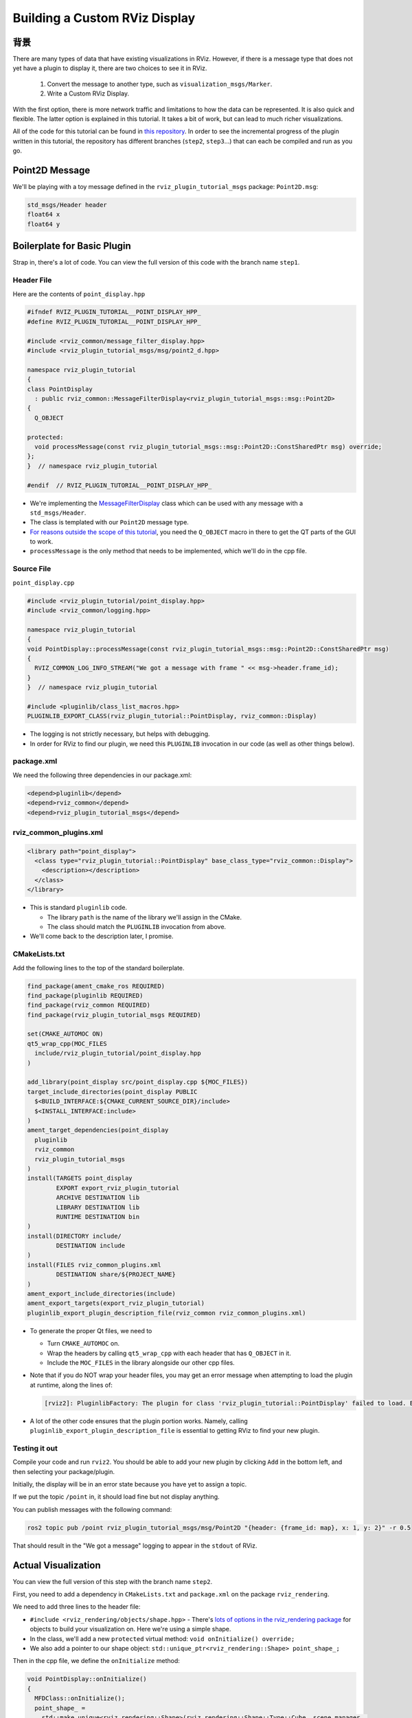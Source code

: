 Building a Custom RViz Display
==============================

背景
----------
There are many types of data that have existing visualizations in RViz. However, if there is a message type that does
not yet have a plugin to display it, there are two choices to see it in RViz.

 1. Convert the message to another type, such as ``visualization_msgs/Marker``.
 2. Write a Custom RViz Display.

With the first option, there is more network traffic and limitations to how the data can be represented. It is also quick and flexible.
The latter option is explained in this tutorial. It takes a bit of work, but can lead to much richer visualizations.

All of the code for this tutorial can be found in `this repository <https://github.com/MetroRobots/rviz_plugin_tutorial>`__.
In order to see the incremental progress of the plugin written in this tutorial,
the repository has different branches (``step2``, ``step3``...) that can each be compiled and run as you go.


Point2D Message
---------------

We'll be playing with a toy message defined in the ``rviz_plugin_tutorial_msgs`` package: ``Point2D.msg``:

.. code-block::

   std_msgs/Header header
   float64 x
   float64 y

Boilerplate for Basic Plugin
----------------------------

Strap in, there's a lot of code.
You can view the full version of this code with the branch name ``step1``.

Header File
^^^^^^^^^^^

Here are the contents of ``point_display.hpp``

.. code-block:: c++

   #ifndef RVIZ_PLUGIN_TUTORIAL__POINT_DISPLAY_HPP_
   #define RVIZ_PLUGIN_TUTORIAL__POINT_DISPLAY_HPP_

   #include <rviz_common/message_filter_display.hpp>
   #include <rviz_plugin_tutorial_msgs/msg/point2_d.hpp>

   namespace rviz_plugin_tutorial
   {
   class PointDisplay
     : public rviz_common::MessageFilterDisplay<rviz_plugin_tutorial_msgs::msg::Point2D>
   {
     Q_OBJECT

   protected:
     void processMessage(const rviz_plugin_tutorial_msgs::msg::Point2D::ConstSharedPtr msg) override;
   };
   }  // namespace rviz_plugin_tutorial

   #endif  // RVIZ_PLUGIN_TUTORIAL__POINT_DISPLAY_HPP_

* We're implementing the `MessageFilterDisplay <https://github.com/ros2/rviz/blob/0ef2b56373b98b5536f0f817c11dc2b5549f391d/rviz_common/include/rviz_common/message_filter_display.hpp#L43>`__ class which can be used with any message with a ``std_msgs/Header``.
* The class is templated with our ``Point2D`` message type.
* `For reasons outside the scope of this tutorial <https://doc.qt.io/qt-5/moc.html>`__, you need the ``Q_OBJECT`` macro in there to get the QT parts of the GUI to work.
* ``processMessage`` is the only method that needs to be implemented, which we'll do in the cpp file.

Source File
^^^^^^^^^^^

``point_display.cpp``

.. code-block:: c++

   #include <rviz_plugin_tutorial/point_display.hpp>
   #include <rviz_common/logging.hpp>

   namespace rviz_plugin_tutorial
   {
   void PointDisplay::processMessage(const rviz_plugin_tutorial_msgs::msg::Point2D::ConstSharedPtr msg)
   {
     RVIZ_COMMON_LOG_INFO_STREAM("We got a message with frame " << msg->header.frame_id);
   }
   }  // namespace rviz_plugin_tutorial

   #include <pluginlib/class_list_macros.hpp>
   PLUGINLIB_EXPORT_CLASS(rviz_plugin_tutorial::PointDisplay, rviz_common::Display)


* The logging is not strictly necessary, but helps with debugging.
* In order for RViz to find our plugin, we need this ``PLUGINLIB`` invocation in our code (as well as other things below).

package.xml
^^^^^^^^^^^

We need the following three dependencies in our package.xml:

.. code-block:: xml

     <depend>pluginlib</depend>
     <depend>rviz_common</depend>
     <depend>rviz_plugin_tutorial_msgs</depend>

rviz_common_plugins.xml
^^^^^^^^^^^^^^^^^^^^^^^

.. code-block:: xml

   <library path="point_display">
     <class type="rviz_plugin_tutorial::PointDisplay" base_class_type="rviz_common::Display">
       <description></description>
     </class>
   </library>


* This is standard ``pluginlib`` code.

  * The library ``path`` is the name of the library we'll assign in the CMake.
  * The class should match the ``PLUGINLIB`` invocation from above.

* We'll come back to the description later, I promise.

CMakeLists.txt
^^^^^^^^^^^^^^

Add the following lines to the top of the standard boilerplate.

.. code-block:: cmake

   find_package(ament_cmake_ros REQUIRED)
   find_package(pluginlib REQUIRED)
   find_package(rviz_common REQUIRED)
   find_package(rviz_plugin_tutorial_msgs REQUIRED)

   set(CMAKE_AUTOMOC ON)
   qt5_wrap_cpp(MOC_FILES
     include/rviz_plugin_tutorial/point_display.hpp
   )

   add_library(point_display src/point_display.cpp ${MOC_FILES})
   target_include_directories(point_display PUBLIC
     $<BUILD_INTERFACE:${CMAKE_CURRENT_SOURCE_DIR}/include>
     $<INSTALL_INTERFACE:include>
   )
   ament_target_dependencies(point_display
     pluginlib
     rviz_common
     rviz_plugin_tutorial_msgs
   )
   install(TARGETS point_display
           EXPORT export_rviz_plugin_tutorial
           ARCHIVE DESTINATION lib
           LIBRARY DESTINATION lib
           RUNTIME DESTINATION bin
   )
   install(DIRECTORY include/
           DESTINATION include
   )
   install(FILES rviz_common_plugins.xml
           DESTINATION share/${PROJECT_NAME}
   )
   ament_export_include_directories(include)
   ament_export_targets(export_rviz_plugin_tutorial)
   pluginlib_export_plugin_description_file(rviz_common rviz_common_plugins.xml)


* To generate the proper Qt files, we need to

  * Turn ``CMAKE_AUTOMOC`` on.
  * Wrap the headers by calling ``qt5_wrap_cpp`` with each header that has ``Q_OBJECT`` in it.
  * Include the ``MOC_FILES`` in the library alongside our other cpp files.

* Note that if you do NOT wrap your header files, you may get an error message when attempting to load the plugin at runtime, along the lines of:

  .. code-block::

     [rviz2]: PluginlibFactory: The plugin for class 'rviz_plugin_tutorial::PointDisplay' failed to load. Error: Failed to load library /home/ros/ros2_ws/install/rviz_plugin_tutorial/lib/libpoint_display.so. Make sure that you are calling the PLUGINLIB_EXPORT_CLASS macro in the library code, and that names are consistent between this macro and your XML. Error string: Could not load library LoadLibrary error: /home/ros/ros2_ws/install/rviz_plugin_tutorial/lib/libpoint_display.so: undefined symbol: _ZTVN20rviz_plugin_tutorial12PointDisplayE, at /tmp/binarydeb/ros-foxy-rcutils-1.1.4/src/shared_library.c:84

* A lot of the other code ensures that the plugin portion works.
  Namely, calling ``pluginlib_export_plugin_description_file`` is essential to getting RViz to find your new plugin.

Testing it out
^^^^^^^^^^^^^^

Compile your code and run ``rviz2``.
You should be able to add your new plugin by clicking ``Add`` in the bottom left, and then selecting your package/plugin.


.. image:: images/Step1A.png
   :target: images/Step1A.png
   :alt: screenshot of adding display


Initially, the display will be in an error state because you have yet to assign a topic.

.. image:: images/Step1B.png
   :target: images/Step1B.png
   :alt: screenshot of error state


If we put the topic ``/point`` in, it should load fine but not display anything.

.. image:: images/Step1C.png
   :target: images/Step1C.png
   :alt: screenshot of functioning empty display


You can publish messages with the following command:

.. code-block:: bash

   ros2 topic pub /point rviz_plugin_tutorial_msgs/msg/Point2D "{header: {frame_id: map}, x: 1, y: 2}" -r 0.5

That should result in the "We got a message" logging to appear in the ``stdout`` of RViz.

Actual Visualization
--------------------

You can view the full version of this step with the branch name ``step2``.

First, you need to add a dependency in ``CMakeLists.txt`` and ``package.xml`` on the package ``rviz_rendering``.

We need to add three lines to the header file:


* ``#include <rviz_rendering/objects/shape.hpp>`` - There's `lots of options in the rviz_rendering package <https://github.com/ros2/rviz/tree/ros2/rviz_rendering/include/rviz_rendering/objects>`_ for objects to build your visualization on. Here we're using a simple shape.
* In the class, we'll add a new ``protected`` virtual method: ``void onInitialize() override;``
* We also add a pointer to our shape object: ``std::unique_ptr<rviz_rendering::Shape> point_shape_;``

Then in the cpp file, we define the ``onInitialize`` method:

.. code-block:: c++

   void PointDisplay::onInitialize()
   {
     MFDClass::onInitialize();
     point_shape_ =
       std::make_unique<rviz_rendering::Shape>(rviz_rendering::Shape::Type::Cube, scene_manager_,
         scene_node_);
   }


* ``MFDClass`` is `aliased <https://github.com/ros2/rviz/blob/0ef2b56373b98b5536f0f817c11dc2b5549f391d/rviz_common/include/rviz_common/message_filter_display.hpp#L57>`_ to the templated parent class for convenience.
* The shape object must be constructed here in the ``onInitialize`` method rather than the constructor because otherwise ``scene_manager_`` and ``scene_node_`` would not be ready.

We also update our ``processMessage`` method:

.. code-block:: c++

   void PointDisplay::processMessage(const rviz_plugin_tutorial_msgs::msg::Point2D::ConstSharedPtr msg)
   {
     RVIZ_COMMON_LOG_INFO_STREAM("We got a message with frame " << msg->header.frame_id);

     Ogre::Vector3 position;
     Ogre::Quaternion orientation;
     if (!context_->getFrameManager()->getTransform(msg->header, position, orientation)) {
       RVIZ_COMMON_LOG_DEBUG_STREAM("Error transforming from frame '" << msg->header.frame_id <<
           "' to frame '" << qPrintable(fixed_frame_) << "'");
     }

     scene_node_->setPosition(position);
     scene_node_->setOrientation(orientation);

     Ogre::Vector3 point_pos;
     point_pos.x = msg->x;
     point_pos.y = msg->y;
     point_shape_->setPosition(point_pos);
   }


* We need to get the proper frame for our message and transform the ``scene_node_`` accordingly.
  This ensures that the visualization does not always appear relative to the fixed frame.
* The actual visualization that we've been building up to is in the last four lines: we set the position of the visualization to match the message's position.

The result should look like this:

.. image:: images/Step2A.png
   :target: images/Step2A.png
   :alt: screenshot of functioning display


If the box does not appear in that location, it might be because:

* You are not publishing the topic at this time
* The message hasn't been published in the last 2 seconds.
* You did not properly set the topic in RViz.

It's Nice to Have Options.
--------------------------

If you want to allow users to customize different properties of the visualization, you need to add `rviz_common::Property objects <https://github.com/ros2/rviz/tree/ros2/rviz_common/include/rviz_common/properties>`_.

You can view the full version of this step with the branch name ``step3``.

Header Updates
^^^^^^^^^^^^^^



Include the header file for color properties: ``#include <rviz_common/properties/color_property.hpp>``.
Color is but one of many properties you can set.

Add in the prototype for ``updateStyle``, which is called whenever the GUI is changed via Qt's SIGNAL/SLOT framework:

.. code-block:: c++

  private Q_SLOTS:
    void updateStyle();

Add in a new property to store the property itself: ``std::unique_ptr<rviz_common::properties::ColorProperty> color_property_;``

Cpp Updates
^^^^^^^^^^^


* ``#include <rviz_common/properties/parse_color.hpp>`` - Contains helper function to convert property to OGRE color.
* To our ``onInitialize`` we add

.. code-block:: c++

    color_property_ = std::make_unique<rviz_common::properties::ColorProperty>(
        "Point Color", QColor(36, 64, 142), "Color to draw the point.", this, SLOT(updateStyle()));
    updateStyle();


* This constructs the object with its name, default value, description and the callback.
* We call ``updateStyle`` directly so that the color is set at the beginning even before the property is changed.

* Then we define the callback.

.. code-block:: c++

    void PointDisplay::updateStyle()
    {
      Ogre::ColourValue color = rviz_common::properties::qtToOgre(color_property_->getColor());
      point_shape_->setColor(color);
    }

The result should look like this:

.. image:: images/Step3A.png
   :target: images/Step3A.png
   :alt: screenshot with color property


Ooh, pink!

.. image:: images/Step3B.png
   :target: images/Step3B.png
   :alt: screenshot with changed color


Status Report
-------------

You can view the full version of this step with the branch name ``step4``.

You can also set the status of the display.
As an arbitrary example, let's make our display show a warning when the x coordinate is negative, because why not?
In ``processMessage``:

.. code-block:: c++

     if (msg->x < 0) {
       setStatus(StatusProperty::Warn, "Message",
           "I will complain about points with negative x values.");
     } else {
       setStatus(StatusProperty::Ok, "Message", "OK");
     }


* We're assuming a previous ``using rviz_common::properties::StatusProperty;`` declaration.
* Think of the status as Key/Value pairs, with the key being some string (here we're using ``"Message"``\ ) and the values are the status level (error/warn/ok) and the description (some other string).


.. image:: images/Step4A.png
   :target: images/Step4A.png
   :alt: screenshot with ok status



.. image:: images/Step4B.png
   :target: images/Step4B.png
   :alt: screenshot with warning status


Cleanup
-------

Now its time to clean it up a bit.
This makes things look nicer and be a little easier to use, but aren't strictly required.
You can view the full version of this step with the branch name ``step5``.

First, we update the plugin declaration.

.. code-block:: xml

   <library path="point_display">
     <class name="Point2D" type="rviz_plugin_tutorial::PointDisplay" base_class_type="rviz_common::Display">
       <description>Tutorial to display a point</description>
       <message_type>rviz_plugin_tutorial_msgs/msg/Point2D</message_type>
     </class>
   </library>


* We add the ``name`` field to the ``class`` tag.
  This changes the name that is displayed in RViz.
  In code, it makes sense to call it a ``PointDisplay`` but in RViz, we want to simplify.
* We put actual text into the description. Don't be lazy.
* By declaring the specific message type here, when you attempt to add a Display by Topic, it will suggest this plugin for the topics of that type.

We also add an icon for the plugin at ``icons/classes/Point2D.png``.
The folder is hardcoded, and the filename should match the name from the plugin declaration (or the name of the class if not specified). `[icon source] <https://commons.wikimedia.org/wiki/File:Free_software_icon.svg>`_

We need to install the image file in the CMake.

.. code-block:: cmake

   install(FILES icons/classes/Point2D.png
           DESTINATION share/${PROJECT_NAME}/icons/classes
   )

Now when you add the display, it should show up with an icon and description.


.. image:: images/Step5A.png
   :target: images/Step5A.png
   :alt: screenshot with added icon and description


Here is the display when attempting to add by topic:


.. image:: images/Step5B.png
   :target: images/Step5B.png
   :alt: screenshot with add by topic dialog


And finally, here's the icon in the standard interface:


.. image:: images/Step5C.png
   :target: images/Step5C.png
   :alt: screenshot with icon in standard interface


Note, if you change the plugins name, previous RViz configurations will no longer work.
